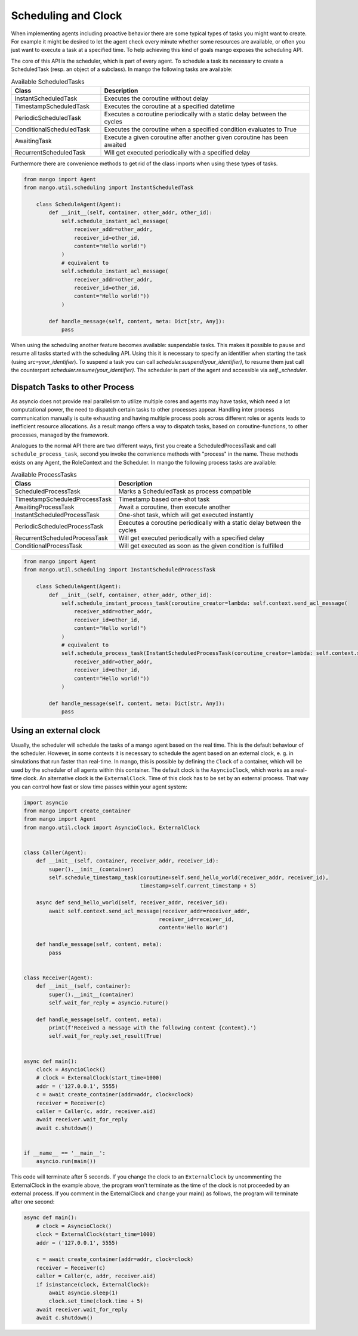 ==========
Scheduling and Clock
==========

When implementing agents including proactive behavior there are some typical types of tasks you might want to create. For example it might be desired to let the agent check every minute whether some resources are available, or often you just want to execute a task at a specified time. To help achieving this kind of goals mango exposes the scheduling API.

The core of this API is the scheduler, which is part of every agent. To schedule a task its necessary to create a ScheduledTask (resp. an object of a subclass). In mango the following tasks are available:

.. list-table:: Available ScheduledTasks
   :widths: 30 70
   :header-rows: 1

   * - Class
     - Description
   * - InstantScheduledTask
     - Executes the coroutine without delay
   * - TimestampScheduledTask
     - Executes the coroutine at a specified datetime
   * - PeriodicScheduledTask
     - Executes a coroutine periodically with a static delay between the cycles
   * - ConditionalScheduledTask
     - Executes the coroutine when a specified condition evaluates to True
   * - AwaitingTask
     - Execute a given coroutine after another given coroutine has been awaited
   * - RecurrentScheduledTask
     - Will get executed periodically with a specified delay



Furthermore there are convenience methods to get rid of the class imports when using these types of tasks.

.. code-block:: python3

    from mango import Agent
    from mango.util.scheduling import InstantScheduledTask

        class ScheduleAgent(Agent):
            def __init__(self, container, other_addr, other_id):
                self.schedule_instant_acl_message(
                    receiver_addr=other_addr,
                    receiver_id=other_id,
                    content="Hello world!")
                )
                # equivalent to
                self.schedule_instant_acl_message(
                    receiver_addr=other_addr,
                    receiver_id=other_id,
                    content="Hello world!"))
                )

            def handle_message(self, content, meta: Dict[str, Any]):
                pass


When using the scheduling another feature becomes available: suspendable tasks. This makes it possible to pause and resume all tasks started with the scheduling API. Using this it is necessary to specify an identifier when starting the task (using `src=your_identifier`). To suspend a task you can call `scheduler.suspend(your_identifier)`, to resume them just call the counterpart `scheduler.resume(your_identifier)`. The scheduler is part of the agent and accessible via `self._scheduler`.


*******************************
Dispatch Tasks to other Process
*******************************

As asyncio does not provide real parallelism to utilize multiple cores and agents may have tasks, which need a lot computational power, the need to dispatch certain tasks to other processes appear. Handling inter process communication manually is quite exhausting and having multiple process pools across different roles or agents leads to inefficient resource allocations. As a result mango offers a way to dispatch tasks, based on coroutine-functions, to other processes, managed by the framework. 

Analogues to the normal API there are two different ways, first you create a ScheduledProcessTask and call ``schedule_process_task``, second you invoke the convnience methods with "process" in the name. These methods exists on any Agent, the RoleContext and the Scheduler.
In mango the following process tasks are available:

.. list-table:: Available ProcessTasks
   :widths: 30 70
   :header-rows: 1

   * - Class
     - Description
   * - ScheduledProcessTask
     - Marks a ScheduledTask as process compatible
   * - TimestampScheduledProcessTask
     - Timestamp based one-shot task
   * - AwaitingProcessTask
     - Await a coroutine, then execute another
   * - InstantScheduledProcessTask
     - One-shot task, which will get executed instantly
   * - PeriodicScheduledProcessTask
     - Executes a coroutine periodically with a static delay between the cycles
   * - RecurrentScheduledProcessTask
     - Will get executed periodically with a specified delay
   * - ConditionalProcessTask
     - Will get executed as soon as the given condition is fulfilled

.. code-block:: python3

    from mango import Agent
    from mango.util.scheduling import InstantScheduledProcessTask

        class ScheduleAgent(Agent):
            def __init__(self, container, other_addr, other_id):
                self.schedule_instant_process_task(coroutine_creator=lambda: self.context.send_acl_message(
                    receiver_addr=other_addr,
                    receiver_id=other_id,
                    content="Hello world!")
                )
                # equivalent to
                self.schedule_process_task(InstantScheduledProcessTask(coroutine_creator=lambda: self.context.send_acl_message(
                    receiver_addr=other_addr,
                    receiver_id=other_id,
                    content="Hello world!"))
                )

            def handle_message(self, content, meta: Dict[str, Any]):
                pass

*******************************
Using an external clock
*******************************
Usually, the scheduler will schedule the tasks of a mango agent based on the real time.
This is the default behaviour of the scheduler.
However, in some contexts it is necessary to schedule the agent based on an external clock,
e. g. in simulations that run faster than real-time.
In mango, this is possible by defining the ``Clock`` of a container, which will be used by the
scheduler of all agents within this container.
The default clock is the ``AsyncioClock``, which works as a real-time clock. An alternative clock
is the ``ExternalClock``. Time of this clock has to be set by an external process. That way you can
control how fast or slow time passes within your agent system:

.. code-block:: python3

    import asyncio
    from mango import create_container
    from mango import Agent
    from mango.util.clock import AsyncioClock, ExternalClock


    class Caller(Agent):
        def __init__(self, container, receiver_addr, receiver_id):
            super().__init__(container)
            self.schedule_timestamp_task(coroutine=self.send_hello_world(receiver_addr, receiver_id),
                                         timestamp=self.current_timestamp + 5)

        async def send_hello_world(self, receiver_addr, receiver_id):
            await self.context.send_acl_message(receiver_addr=receiver_addr,
                                               receiver_id=receiver_id,
                                               content='Hello World')

        def handle_message(self, content, meta):
            pass


    class Receiver(Agent):
        def __init__(self, container):
            super().__init__(container)
            self.wait_for_reply = asyncio.Future()

        def handle_message(self, content, meta):
            print(f'Received a message with the following content {content}.')
            self.wait_for_reply.set_result(True)


    async def main():
        clock = AsyncioClock()
        # clock = ExternalClock(start_time=1000)
        addr = ('127.0.0.1', 5555)
        c = await create_container(addr=addr, clock=clock)
        receiver = Receiver(c)
        caller = Caller(c, addr, receiver.aid)
        await receiver.wait_for_reply
        await c.shutdown()


    if __name__ == '__main__':
        asyncio.run(main())


This code will terminate after 5 seconds.
If you change the clock to an ``ExternalClock`` by uncommenting the ExternalClock in the example above,
the program won't terminate as the time of the clock is not proceeded by an external process.
If you comment in the ExternalClock and change your main() as follows, the program will terminate after one second:

.. code-block:: python3

    async def main():
        # clock = AsyncioClock()
        clock = ExternalClock(start_time=1000)
        addr = ('127.0.0.1', 5555)

        c = await create_container(addr=addr, clock=clock)
        receiver = Receiver(c)
        caller = Caller(c, addr, receiver.aid)
        if isinstance(clock, ExternalClock):
            await asyncio.sleep(1)
            clock.set_time(clock.time + 5)
        await receiver.wait_for_reply
        await c.shutdown()

